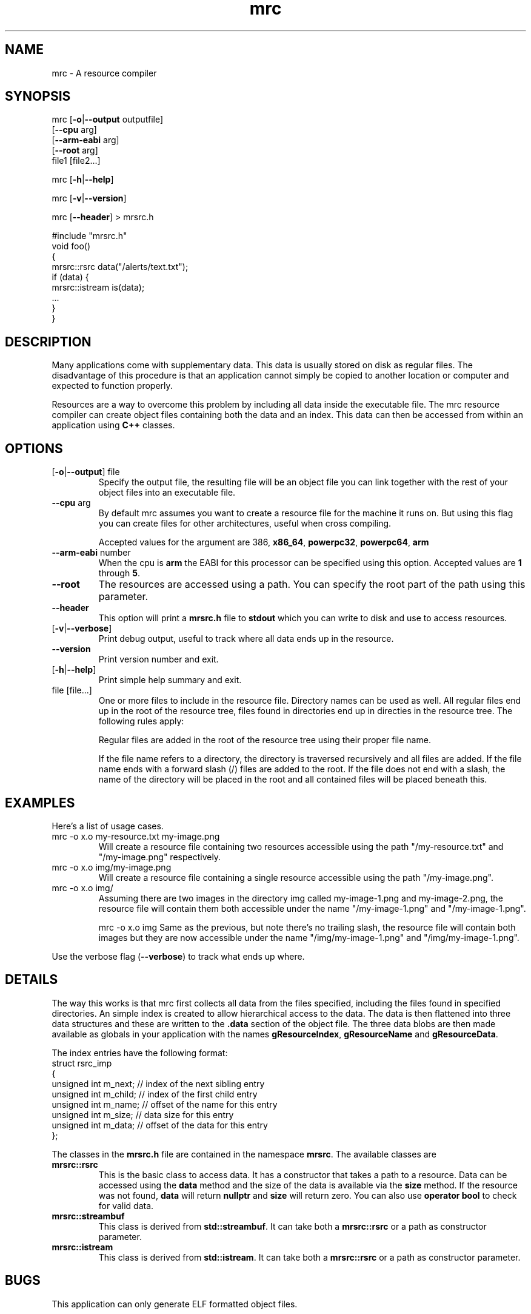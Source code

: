 .TH mrc 1 "2020-09-11" "version 1.2.2" "User Commands"
.if n .ad l
.nh
.SH NAME
mrc \- A resource compiler
.SH SYNOPSIS
mrc [\fB-o\fR|\fB--output\fR outputfile]
    [\fB--cpu\fR arg]
    [\fB--arm-eabi\fR arg]
    [\fB--root\fR arg]
    file1 [file2...]
.sp
mrc [\fB-h\fR|\fB--help\fR]
.sp
mrc [\fB-v\fR|\fB--version\fR]
.sp
mrc [\fB--header\fR] > mrsrc.h
.sp
 #include "mrsrc.h"
 void foo()
 {
   mrsrc::rsrc data("/alerts/text.txt");
   if (data) {
     mrsrc::istream is(data);
     ...
   }
 }
.SH DESCRIPTION
Many applications come with supplementary data. This data is
usually stored on disk as regular files. The disadvantage of
this procedure is that an application cannot simply be copied
to another location or computer and expected to function properly.
.sp
Resources are a way to overcome this problem by including all
data inside the executable file. The mrc resource compiler can
create object files containing both the data and an index. This
data can then be accessed from within an application using
.BR C++
classes.
.SH OPTIONS
.TP
[\fB-o\fR|\fB--output\fR] file
Specify the output file, the resulting file will be an object file
you can link together with the rest of your object files into an
executable file.
.TP
\fB--cpu\fR arg
By default mrc assumes you want to create a resource file for the
machine it runs on. But using this flag you can create files for
other architectures, useful when cross compiling.
.sp
Accepted values for the argument are \fi386\fR, \fBx86_64\fR,
\fBpowerpc32\fR, \fBpowerpc64\fR, \fBarm\fR
.TP
\fB--arm-eabi\fR number
When the cpu is \fBarm\fR the EABI for this processor can be 
specified using this option. Accepted values are \fB1\fR through \fB5\fR.
.TP
\fB--root\fR
The resources are accessed using a path. You can specify the root part
of the path using this parameter.
.TP
\fB--header\fR
This option will print a \fBmrsrc.h\fR file to \fBstdout\fR which
you can write to disk and use to access resources.
.TP
[\fB-v\fR|\fB--verbose\fR]
Print debug output, useful to track where all data ends up in the
resource.
.TP
\fB--version\fR
Print version number and exit.
.TP
[\fB-h\fR|\fB--help\fR]
Print simple help summary and exit.
.TP
file [file...]
One or more files to include in the resource file. Directory names
can be used as well. All regular files end up in the root of the
resource tree, files found in directories end up in directies in
the resource tree. The following rules apply:
.sp
Regular files are added in the root of the resource tree using
their proper file name.
.sp
If the file name refers to a directory, the directory is traversed
recursively and all files are added. If the file name ends with a
forward slash (/) files are added to the root. If the file does
not end with a slash, the name of the directory will be placed
in the root and all contained files will be placed beneath this.
.sp
.SH EXAMPLES
.PP
Here's a list of usage cases.
.TP
mrc -o x.o my-resource.txt my-image.png
Will create a resource file containing two resources accessible
using the path "/my-resource.txt" and "/my-image.png" respectively.
.TP
mrc -o x.o img/my-image.png
Will create a resource file containing a single resource accessible
using the path "/my-image.png".
.TP
mrc -o x.o img/
Assuming there are two images in the directory img called
my-image-1.png and my-image-2.png, the resource file will contain
them both accessible under the name "/my-image-1.png" and
"/my-image-1.png".
.sp
mrc -o x.o img
Same as the previous, but note there's no trailing slash,
the resource file will contain both images but they are now
accessible under the name "/img/my-image-1.png" and
"/img/my-image-1.png".
.PP
Use the verbose flag (\fB--verbose\fR) to track what ends up where.
.SH DETAILS
.sp
The way this works is that mrc first collects all data from the
files specified, including the files found in specified directories.
An simple index is created to allow hierarchical access to the data.
The data is then flattened into three data structures and these
are written to the \fB.data\fR section of the object file. The
three data blobs are then made available as globals in your
application with the names \fBgResourceIndex\fR,
\fBgResourceName\fR and \fBgResourceData\fR.
.sp
The index entries have the following format:
    struct rsrc_imp
    {
        unsigned int m_next;   // index of the next sibling entry
        unsigned int m_child;  // index of the first child entry
        unsigned int m_name;   // offset of the name for this entry
        unsigned int m_size;   // data size for this entry
        unsigned int m_data;   // offset of the data for this entry
    };
.sp
The classes in the \fBmrsrc.h\fR file are contained in the
namespace \fBmrsrc\fR. The available classes are
.TP
\fBmrsrc::rsrc\fR
This is the basic class to access data. It has a constructor that
takes a path to a resource. Data can be accessed using the \fBdata\fR
method and the size of the data is available via the \fBsize\fR method.
If the resource was not found, \fBdata\fR will return \fBnullptr\fR and
\fBsize\fR will return zero. You can also use \fBoperator bool\fR to
check for valid data.
.TP
\fBmrsrc::streambuf\fR
This class is derived from \fBstd::streambuf\fR. It can take both a
\fBmrsrc::rsrc\fR or a path as constructor parameter.
.sp
.TP
\fBmrsrc::istream\fR
This class is derived from \fBstd::istream\fR. It can take both a
\fBmrsrc::rsrc\fR or a path as constructor parameter.
.SH BUGS
This application can only generate ELF formatted object files.
.sp
Only a single resource entry can be generated and there's no
way to merge or manipulate resource files yet.
